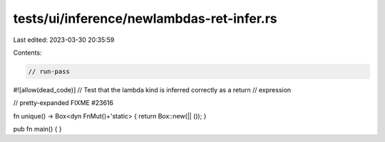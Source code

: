 tests/ui/inference/newlambdas-ret-infer.rs
==========================================

Last edited: 2023-03-30 20:35:59

Contents:

.. code-block:: rs

    // run-pass

#![allow(dead_code)]
// Test that the lambda kind is inferred correctly as a return
// expression

// pretty-expanded FIXME #23616

fn unique() -> Box<dyn FnMut()+'static> { return Box::new(|| ()); }

pub fn main() {
}


